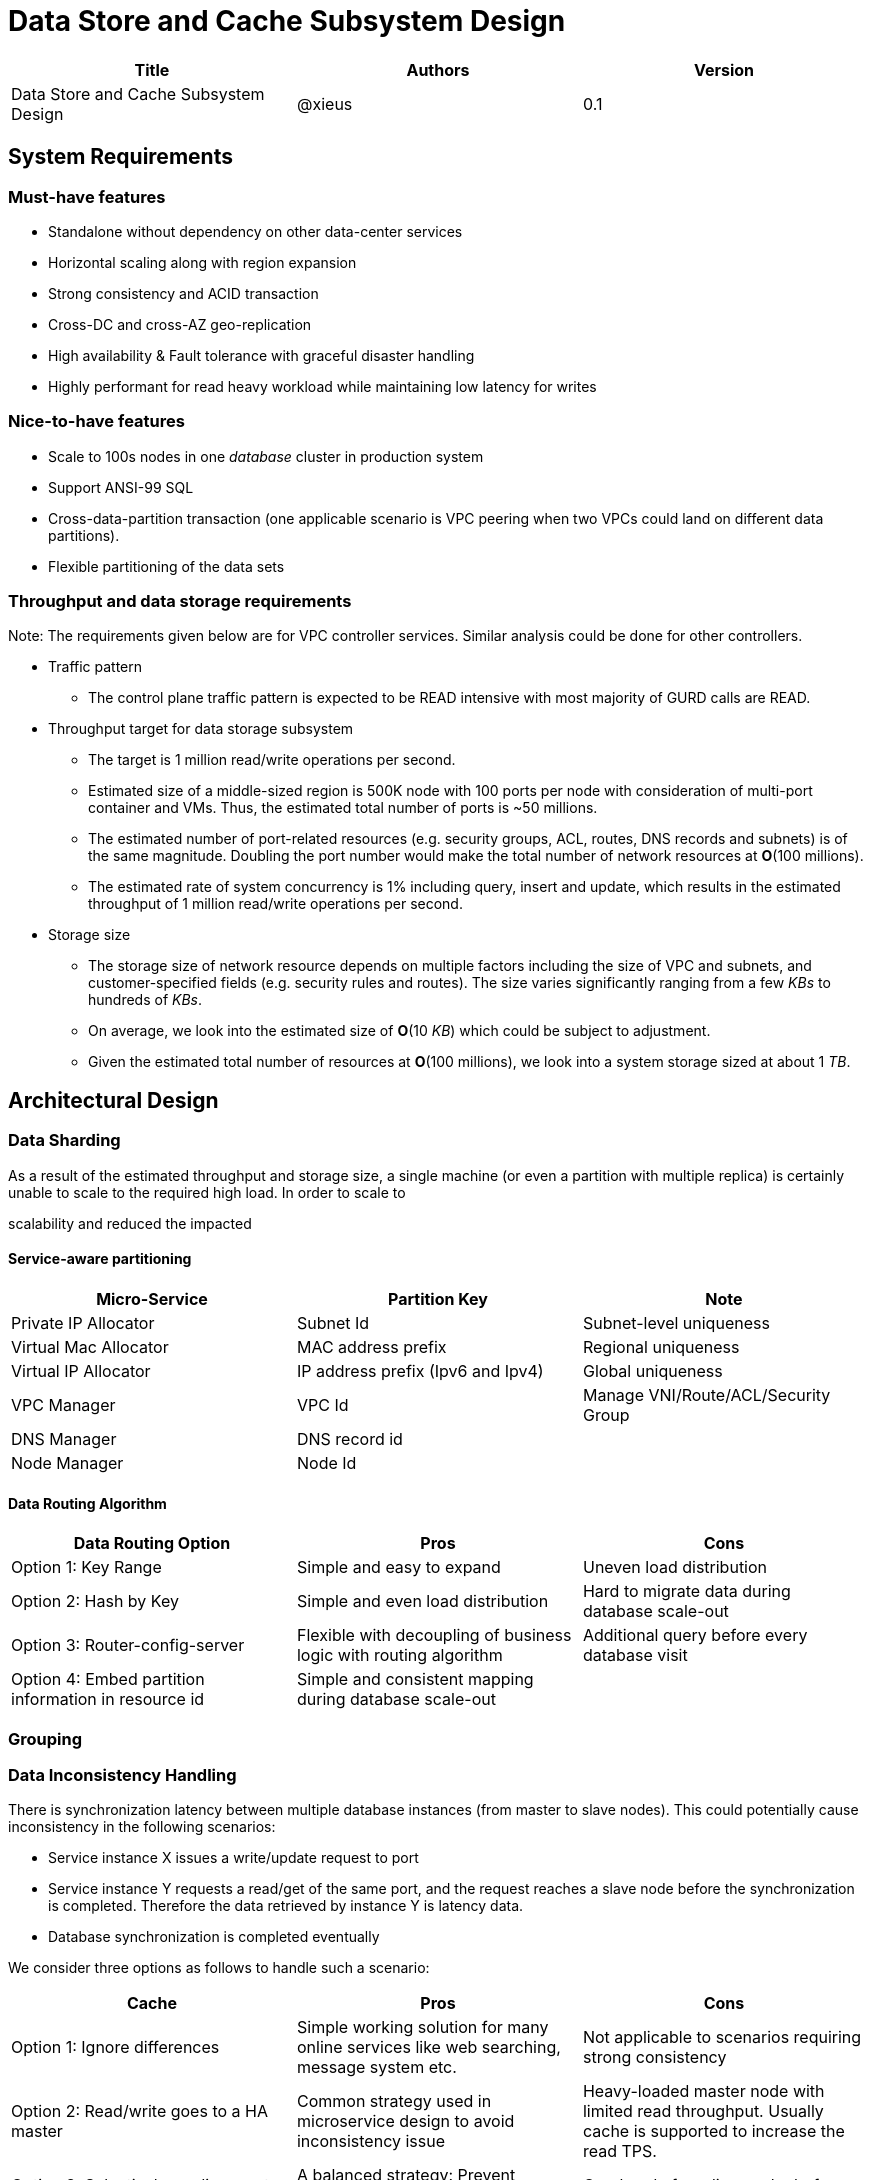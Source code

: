 = Data Store and Cache Subsystem Design

[width="100%",options="header"]
|====================
|Title|Authors|Version
|Data Store and Cache Subsystem Design|@xieus|0.1
|====================

== System Requirements
=== Must-have features
* Standalone without dependency on other data-center services
* Horizontal scaling along with region expansion
* Strong consistency and ACID transaction
* Cross-DC and cross-AZ geo-replication
* High availability & Fault tolerance with graceful disaster handling
* Highly performant for read heavy workload while maintaining low latency for writes

=== Nice-to-have features
* Scale to 100s nodes in one _database_ cluster in production system
* Support ANSI-99 SQL
* Cross-data-partition transaction (one applicable scenario is VPC peering when two VPCs could land on different data partitions).
* Flexible partitioning of the data sets

=== Throughput and data storage requirements
Note: The requirements given below are for VPC controller services. Similar analysis could be done for other controllers.

* Traffic pattern
** The control plane traffic pattern is expected to be READ intensive with most majority of GURD calls are READ.

* Throughput target for data storage subsystem
** The target is 1 million read/write operations per second.
** Estimated size of a middle-sized region is 500K node with 100 ports per node with consideration of multi-port container and VMs.
Thus, the estimated total number of ports is ~50 millions.
** The estimated number of port-related resources (e.g. security groups, ACL, routes, DNS records and subnets) is of the same magnitude.
Doubling the port number would make the total number of network resources at *O*(100 millions).
** The estimated rate of system concurrency is 1% including query, insert and update,
which results in the estimated throughput of 1 million read/write operations per second.

* Storage size
** The storage size of network resource depends on multiple factors including the size of VPC and subnets,
and customer-specified fields (e.g. security rules and routes).
The size varies significantly ranging from a few _KBs_ to hundreds of _KBs_.
** On average, we look into the estimated size of *O*(10 _KB_) which could be subject to adjustment.
** Given the estimated total number of resources at *O*(100 millions), we look into a system storage sized at about 1 _TB_.

== Architectural Design

//Look-aside caching pattern for more application control
//
//=== Design Principles
//
//* High availability
//* High read/write throughput (measured in RPS)
//** Add index in read database
//** Use redundant database (for read or write, RW split, or shadow master) to improve HA and increase throughput
//** Add cache
//
//* Consistency
//** Use middleware to read from master in the inconsistent window
//** Read/Write from the same master, and add a shadow master
//
//* Extensibility

=== Data Sharding

As a result of the estimated throughput and storage size, a single machine (or even a partition with multiple replica) is
certainly unable to scale to the required high load.
In order to scale to

scalability and reduced the impacted

==== Service-aware partitioning

[width="100%",options="header"]
|====================
|Micro-Service|Partition Key|Note
|Private IP Allocator|Subnet Id| Subnet-level uniqueness
|Virtual Mac Allocator|MAC address prefix| Regional uniqueness
|Virtual IP Allocator|IP address prefix (Ipv6 and Ipv4)| Global uniqueness
|VPC Manager|VPC Id| Manage VNI/Route/ACL/Security Group
|DNS Manager|DNS record id|
|Node Manager|Node Id|
|====================

==== Data Routing Algorithm
[width="100%",options="header"]
|====================
|Data Routing Option|Pros|Cons
|Option 1: Key Range
|Simple and easy to expand
|Uneven load distribution

|Option 2: Hash by Key
|Simple and even load distribution
|Hard to migrate data during database scale-out

|Option 3: Router-config-server
|Flexible with decoupling of business logic with routing algorithm
|Additional query before every database visit

|Option 4: Embed partition information in resource id
|Simple and consistent mapping during database scale-out
|
|====================


=== Grouping

=== Data Inconsistency Handling

There is synchronization latency between multiple database instances (from master to slave nodes).
This could potentially cause inconsistency in the following scenarios:

* Service instance X issues a write/update request to port
* Service instance Y requests a read/get of the same port, and the request reaches a slave node before the synchronization is completed.
Therefore the data retrieved by instance Y is latency data.
* Database synchronization is completed eventually

We consider three options as follows to handle such a scenario:
[width="100%",options="header"]
|====================
|Cache|Pros|Cons
|Option 1: Ignore differences | Simple working solution for many online services like web searching, message system etc.| Not applicable to scenarios requiring strong consistency
|Option 2: Read/write goes to a HA master | Common strategy used in microservice design to avoid inconsistency issue| Heavy-loaded master node with limited read throughput. Usually cache is supported to increase the read TPS.
|Option 3: Selectively reading master in the transition period| A balanced strategy: Prevent inconsistency issue in most cases and avoid overloading master node | Overhead of reading cache before database
|====================

Details about option 3:

* Write Steps

** Write to the master node
** Generate a cache key with the following format "db:table:PK" by aggregating db, table name and id
** Write to a cache and set the entry expiration time as the synchronization latency. e.g. 500 _ms_.

* Read Steps
** Use the same step to generate the cache key
** When hitting a cache, read the data from master node
** Otherwise, read the data from other nodes

=== Capacity Planning

Assuming that we have two

* Modify data routing configuration

== Review of Data Storage and Recommendation

[width="100%",options="header"]
|====================
|Name|DB model and type|Pros|Cons| License and Pricing Models| Community Support and Key Customers

|Option 1: Apache Ignite
a|
- Multi-model database supporting both key-value and SQL for modeling and accessing data
- Developed by _Java_
a|
- Strongly consistent distributed database
- Support distributed ACID transactions, SQL queries, on-disk persistence.
- Provide strong processing APIs for computing on distributed data
a|
- Supported programming languages are limited - _JAVA_, _C++_ and _C#_
| Apache 2.0
| Open Source

|Option 2: ETCD
a|
- No-SQL KV store
- Developed by _Go_
a|
- Great community support. Native storage system for Kubernetes
- Highly performant, efficient, and scalable
|
| Apache 2.0
|

|Option 3: Apache Cassandra
a|
- No-SQL columnar database developed by _JAVA_
- Eventual/tuneable consistency level for Read/Write
- Consistent hashing for mapping keys to servers/nodes
a|
- Fast write performance
- High availability due to distributed and decentralized design.
Use Zookeeper for leader election and Gossip peer-to-peer protocol for distributed node management.
- Cross DC and cross geo-region support
- Large-scale deployment up to over 75,000 nodes
- Flexible scheme with CQL query support
a|
- Doesn't support ACID transaction (only AID at row/partition level)
|
| Apache project started by Facebook. Contributors include Apple, Linkedin, Twitter.

|Option 4: ScyllaDB
a|
- Cassandra-compatible wide columnar store
- Rewrite Cassandra in _C++_
- Claimed to be the fastest NoSQL database with 99% latency of <1 msec
a|
- Highly-performant (efficiently utilizes full resources of a node and network; millions of IOPS per node)
- Highly-available (peer-to-peer, no single-point-of-failure, active-active)
- Share many features of Cassandra like horizontal scalling, tunable consistency model and built-in geo replication

|
a|
- Scylla open source is based on GPL
- Scylla Enterprise is subscription-based
- Scylla Cloud is a managed DBaaS with various pricing models including annual, monthly and hourly
| Comcast, Grab, Yahoo! Japan

|Option 5: Apache Hbase
a|
- No-SQL columnar database
a|
- Distributed design
- Support structured storage for large amounts of data
-
| | |

|Option 6: MangoDB
a|
- No-SQL document store developed in _C++_
- Use _JSON_ alike documents to store data
a|
- Great community support. Most widely used document-oriented database.
| | |

|Option 7: Apache CouchDB
a|
- No-SQL document store
- Store data as JSON documents and uses JavaScript as query language
| | | |

|Option 8: Neo4j
a|
- No-SQL graph database
- Data stored in documents with a focus on relationship between individual documents
a|
- ACID-compliant DBMS
- Most popular graph-oriented database as of this writing.
| | |

|Option 9: Azure Service Fabric
a|
a|
| | |
|====================

=== Feature Comparision among Selective Databases

[width="100%",cols="<.^,^.^,^.^,^.^,^.^",options="header"]
|====================
|Name| Apache Ignite | ETCD | Apache Cassandra | ScyllaDB

|Applicable application
| Read-intensive or mixed application <<ignite_cassandra,1>>
| Application requires infrequent data update (e.g. metadata) and reliable watch queries <<etcd_data_model,2>>
| Write-intensive application <<ignite_cassandra,1>>
|

|Distributed design| Yes | Yes | Yes | Yes

|Data partition| Yes (via distributed hashing table)
|No (data sharding unsupported)
|Yes
| Yes

|Strong consistency
|Yes
|Yes (consensus achieved through raft protocol)
| No. Eventual/tuneable consistency
| No. Eventual/tuneable consistency

|ACID transaction
|Yes (via 2-phase commit)
|
|No. Light-weighted transaction (LWT)
|

|Cross-partition transaction
|Yes with the support of transaction coordinator failover
|No
|No
|No

|Concurrency modes|
Pessimistic & optimistic| | |

|Isolation levels
|Read Committed & Repeatable Read & Serializable|
|
|

|Multiversion Concurrency Control
| Yes (Snapshot isolation is in Beta at v2.7,
only support pessimistic concurrency and Repeatable Read isolation)
| Yes (A multiversion persistent & immutable kv store with past versions of key-value pair preserved and watchable)
|
|

|Data persistence
| Support WAL and check pointing
| Data stored in a persistent b+ tree
|
|

|In-memory capabilities
| Yes (data and indexes stored in managed off-heap regions in RAM and outside of Java heap)
|
| No | Yes

|ANSI-99 SQL
| Yes (via ODBC/JDBC APIs to Ignite, including both DDL and DML)
|
| No. Support SQL-like DML and DDL statements (CQL)
| No. Support SQL-like DML and DDL statements (CQL)

|Collocated joins| Yes | | No?
|

|Non-collocated Joins
a| Yes
|
| No?
|

|Geo-replication
| Yes * (active-passive and active-active bi-directional replication)
| No
| Yes
|

|Secondary index | Yes | |  | Yes

|Foreign keys | No | | No | No

|Event watches/leases/elections
| Yes (cache interceptors and events)
| Yes (built-in support)
| No
|

|Maximum reliable database size
|
|Several gigabytes <<etcd_data_model,2>>
|
|

|====================

Note: * means that the feature is available only in the enterprise edition.

== Review of Cache Engine

[width="100%",options="header"]
|====================
|Cache|Type|Pros|Cons|License
|Option 1: Memcache | Cache service|
|
|

|Option 2: Redis
| Cache service
a|
- Support HA cluster
- Data persistence
- Support a variety of data structures ranging from bitmaps, steams, and spatial indexes
|
| BSD

|Option 3: LevelDB | In-memory cache | | |

|Option 4: Riak
| Distributed key-value database
a|
- Distributed design
- Advanced local and multi-cluster replication
|
|
|====================

Note: Cache is optional at this point.
Our plan is to first conduct a performance analysis for various database storage solutions in terms of throughput, latency and other factors.
If TPS couldn't satisfy our target performance requirement, we will incorporate cache in our design.

=== Cache Aside Pattern
For write operation, we could use cache aside pattern which recommends to delete cache entry, instead of resetting cache entry.

Pending item:

* Modify database then remove cache entry (to reduce the possibility of read old data immediate after write and legacy cache)
* Remove cache entry then modify database (ensure atomic operation)


[bibliography]
== References

1. [[ignite_cassandra]] Apache Ignite and Apache Cassandra Benchmarks: The Power of In-Memory Computing (https://www.gridgain.com/resources/blog/apacher-ignitetm-and-apacher-cassandratm-benchmarks-power-in-memory-computing)
2. [[etcd_data_model]] ETCD data model (https://github.com/etcd-io/etcd/blob/master/Documentation/learning/data_model.md)